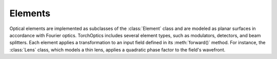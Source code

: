 Elements
=========

Optical elements are implemented as subclasses of the :class:`Element` class and are modeled as  planar surfaces in accordance with Fourier optics. TorchOptics includes several element types, such as modulators, detectors, and beam splitters. 
Each element applies a transformation to an input field defined in its :meth:`forward()` method. For instance, the :class:`Lens` class, which models a thin lens, applies a quadratic phase factor to the field's wavefront.
